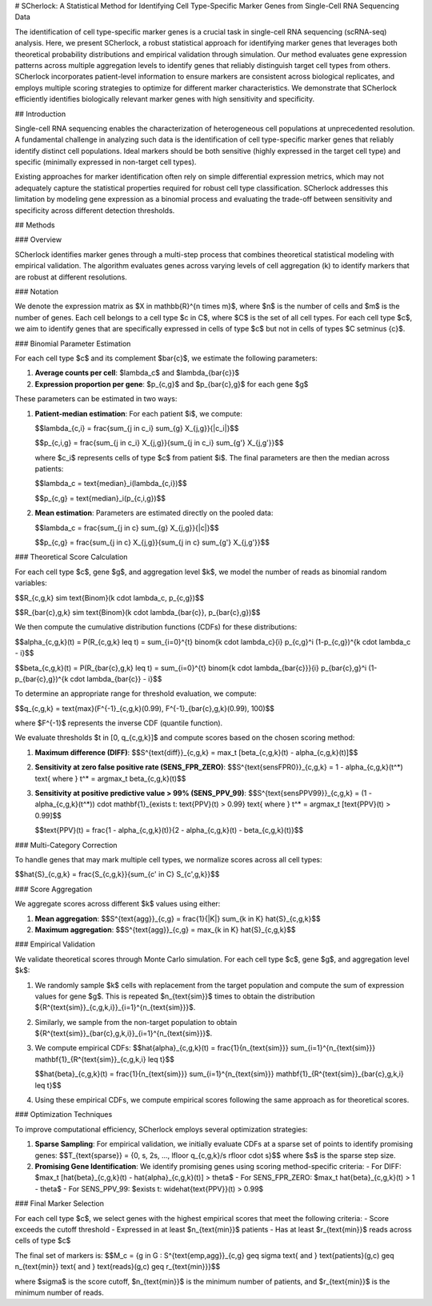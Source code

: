 # SCherlock: A Statistical Method for Identifying Cell Type-Specific Marker Genes from Single-Cell RNA Sequencing Data

The identification of cell type-specific marker genes is a crucial task in single-cell RNA sequencing (scRNA-seq) analysis. Here, we present SCherlock, a robust statistical approach for identifying marker genes that leverages both theoretical probability distributions and empirical validation through simulation. Our method evaluates gene expression patterns across multiple aggregation levels to identify genes that reliably distinguish target cell types from others. SCherlock incorporates patient-level information to ensure markers are consistent across biological replicates, and employs multiple scoring strategies to optimize for different marker characteristics. We demonstrate that SCherlock efficiently identifies biologically relevant marker genes with high sensitivity and specificity.

## Introduction

Single-cell RNA sequencing enables the characterization of heterogeneous cell populations at unprecedented resolution. A fundamental challenge in analyzing such data is the identification of cell type-specific marker genes that reliably identify distinct cell populations. Ideal markers should be both sensitive (highly expressed in the target cell type) and specific (minimally expressed in non-target cell types).

Existing approaches for marker identification often rely on simple differential expression metrics, which may not adequately capture the statistical properties required for robust cell type classification. SCherlock addresses this limitation by modeling gene expression as a binomial process and evaluating the trade-off between sensitivity and specificity across different detection thresholds.

## Methods

### Overview

SCherlock identifies marker genes through a multi-step process that combines theoretical statistical modeling with empirical validation. The algorithm evaluates genes across varying levels of cell aggregation (k) to identify markers that are robust at different resolutions.

### Notation

We denote the expression matrix as $X \in \mathbb{R}^{n \times m}$, where $n$ is the number of cells and $m$ is the number of genes. Each cell belongs to a cell type $c \in C$, where $C$ is the set of all cell types. For each cell type $c$, we aim to identify genes that are specifically expressed in cells of type $c$ but not in cells of types $C \setminus \{c\}$.

### Binomial Parameter Estimation

For each cell type $c$ and its complement $\bar{c}$, we estimate the following parameters:

1. **Average counts per cell**: $\lambda_c$ and $\lambda_{\bar{c}}$
2. **Expression proportion per gene**: $p_{c,g}$ and $p_{\bar{c},g}$ for each gene $g$

These parameters can be estimated in two ways:

1. **Patient-median estimation**: For each patient $i$, we compute:

   $$\lambda_{c,i} = \frac{\sum_{j \in c_i} \sum_{g} X_{j,g}}{|c_i|}$$
   
   $$p_{c,i,g} = \frac{\sum_{j \in c_i} X_{j,g}}{\sum_{j \in c_i} \sum_{g'} X_{j,g'}}$$
   
   where $c_i$ represents cells of type $c$ from patient $i$. The final parameters are then the median across patients:
   
   $$\lambda_c = \text{median}_i(\lambda_{c,i})$$
   
   $$p_{c,g} = \text{median}_i(p_{c,i,g})$$

2. **Mean estimation**: Parameters are estimated directly on the pooled data:

   $$\lambda_c = \frac{\sum_{j \in c} \sum_{g} X_{j,g}}{|c|}$$
   
   $$p_{c,g} = \frac{\sum_{j \in c} X_{j,g}}{\sum_{j \in c} \sum_{g'} X_{j,g'}}$$

### Theoretical Score Calculation

For each cell type $c$, gene $g$, and aggregation level $k$, we model the number of reads as binomial random variables:

$$R_{c,g,k} \sim \text{Binom}(k \cdot \lambda_c, p_{c,g})$$

$$R_{\bar{c},g,k} \sim \text{Binom}(k \cdot \lambda_{\bar{c}}, p_{\bar{c},g})$$

We then compute the cumulative distribution functions (CDFs) for these distributions:

$$\alpha_{c,g,k}(t) = P(R_{c,g,k} \leq t) = \sum_{i=0}^{t} \binom{k \cdot \lambda_c}{i} p_{c,g}^i (1-p_{c,g})^{k \cdot \lambda_c - i}$$

$$\beta_{c,g,k}(t) = P(R_{\bar{c},g,k} \leq t) = \sum_{i=0}^{t} \binom{k \cdot \lambda_{\bar{c}}}{i} p_{\bar{c},g}^i (1-p_{\bar{c},g})^{k \cdot \lambda_{\bar{c}} - i}$$

To determine an appropriate range for threshold evaluation, we compute:

$$q_{c,g,k} = \text{max}(F^{-1}_{c,g,k}(0.99), F^{-1}_{\bar{c},g,k}(0.99), 100)$$

where $F^{-1}$ represents the inverse CDF (quantile function).

We evaluate thresholds $t \in [0, q_{c,g,k}]$ and compute scores based on the chosen scoring method:

1. **Maximum difference (DIFF)**:
   $$S^{\text{diff}}_{c,g,k} = \max_t [\beta_{c,g,k}(t) - \alpha_{c,g,k}(t)]$$

2. **Sensitivity at zero false positive rate (SENS_FPR_ZERO)**:
   $$S^{\text{sensFPR0}}_{c,g,k} = 1 - \alpha_{c,g,k}(t^*) \text{ where } t^* = \arg\max_t \beta_{c,g,k}(t)$$

3. **Sensitivity at positive predictive value > 99% (SENS_PPV_99)**:
   $$S^{\text{sensPPV99}}_{c,g,k} = (1 - \alpha_{c,g,k}(t^*)) \cdot \mathbf{1}_{\exists t: \text{PPV}(t) > 0.99} \text{ where } t^* = \arg\max_t [\text{PPV}(t) > 0.99]$$
   
   $$\text{PPV}(t) = \frac{1 - \alpha_{c,g,k}(t)}{2 - \alpha_{c,g,k}(t) - \beta_{c,g,k}(t)}$$

### Multi-Category Correction

To handle genes that may mark multiple cell types, we normalize scores across all cell types:

$$\hat{S}_{c,g,k} = \frac{S_{c,g,k}}{\sum_{c' \in C} S_{c',g,k}}$$

### Score Aggregation

We aggregate scores across different $k$ values using either:

1. **Mean aggregation**:
   $$S^{\text{agg}}_{c,g} = \frac{1}{|K|} \sum_{k \in K} \hat{S}_{c,g,k}$$

2. **Maximum aggregation**:
   $$S^{\text{agg}}_{c,g} = \max_{k \in K} \hat{S}_{c,g,k}$$

### Empirical Validation

We validate theoretical scores through Monte Carlo simulation. For each cell type $c$, gene $g$, and aggregation level $k$:

1. We randomly sample $k$ cells with replacement from the target population and compute the sum of expression values for gene $g$. This is repeated $n_{\text{sim}}$ times to obtain the distribution $\{R^{\text{sim}}_{c,g,k,i}\}_{i=1}^{n_{\text{sim}}}$.

2. Similarly, we sample from the non-target population to obtain $\{R^{\text{sim}}_{\bar{c},g,k,i}\}_{i=1}^{n_{\text{sim}}}$.

3. We compute empirical CDFs:
   $$\hat{\alpha}_{c,g,k}(t) = \frac{1}{n_{\text{sim}}} \sum_{i=1}^{n_{\text{sim}}} \mathbf{1}_{R^{\text{sim}}_{c,g,k,i} \leq t}$$
   
   $$\hat{\beta}_{c,g,k}(t) = \frac{1}{n_{\text{sim}}} \sum_{i=1}^{n_{\text{sim}}} \mathbf{1}_{R^{\text{sim}}_{\bar{c},g,k,i} \leq t}$$

4. Using these empirical CDFs, we compute empirical scores following the same approach as for theoretical scores.

### Optimization Techniques

To improve computational efficiency, SCherlock employs several optimization strategies:

1. **Sparse Sampling**: For empirical validation, we initially evaluate CDFs at a sparse set of points to identify promising genes:
   $$T_{\text{sparse}} = \{0, s, 2s, ..., \lfloor q_{c,g,k}/s \rfloor \cdot s\}$$
   where $s$ is the sparse step size.

2. **Promising Gene Identification**: We identify promising genes using scoring method-specific criteria:
   - For DIFF: $\max_t [\hat{\beta}_{c,g,k}(t) - \hat{\alpha}_{c,g,k}(t)] > \theta$
   - For SENS_FPR_ZERO: $\max_t \hat{\beta}_{c,g,k}(t) > 1 - \theta$
   - For SENS_PPV_99: $\exists t: \widehat{\text{PPV}}(t) > 0.99$



### Final Marker Selection

For each cell type $c$, we select genes with the highest empirical scores that meet the following criteria:
- Score exceeds the cutoff threshold
- Expressed in at least $n_{\text{min}}$ patients
- Has at least $r_{\text{min}}$ reads across cells of type $c$

The final set of markers is:
$$M_c = \{g \in G : S^{\text{emp,agg}}_{c,g} \geq \sigma \text{ and } \text{patients}(g,c) \geq n_{\text{min}} \text{ and } \text{reads}(g,c) \geq r_{\text{min}}\}$$

where $\sigma$ is the score cutoff, $n_{\text{min}}$ is the minimum number of patients, and $r_{\text{min}}$ is the minimum number of reads.
